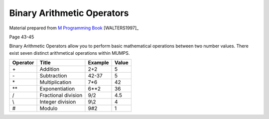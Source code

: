 ===========================
Binary Arithmetic Operators
===========================

Material prepared from `M Programming Book`_ [WALTERS1997]_

Page 43-45

Binary Arithmetic Operators allow you to perform basic mathematical operations between two number values.  There exist seven distinct arithmetical operations within MUMPS.

===========  ====================   ============  ==========
Operator     Title                  Example       Value     
===========  ====================   ============  ==========
\+            Addition               2+2          5            
\-	     Subtraction	    42-37	  5
\*	     Multiplication	    7*6           42
\**	     Exponentiation	    6**2	  36   
\/            Fractional division    9/2          4.5
\\	     Integer division       9\\2	  4
\#	     Modulo                 9#2           1
===========  ====================   ============  ==========




.. _M Programming book: http://books.google.com/books?id=jo8_Mtmp30kC&printsec=frontcover&dq=M+Programming&hl=en&sa=X&ei=2mktT--GHajw0gHnkKWUCw&ved=0CDIQ6AEwAA#v=onepage&q=M%20Programming&f=false

